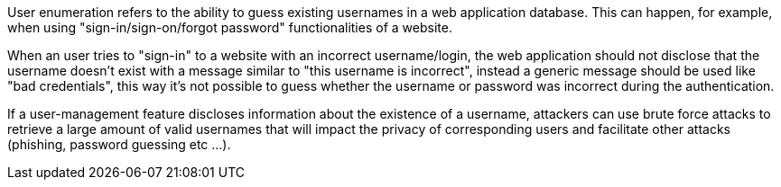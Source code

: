 User enumeration refers to the ability to guess existing usernames in a web application database. This can happen, for example, when using "sign-in/sign-on/forgot password" functionalities of a website.

When an user tries to "sign-in" to a website with an incorrect username/login, the web application should not disclose that the username doesn't exist with a message similar to "this username is incorrect", instead a generic message should be used like "bad credentials", this way it's not possible to guess whether the username or password was incorrect during the authentication.

If a user-management feature discloses information about the existence of a username, attackers can use brute force attacks to retrieve a large amount of valid usernames that will impact the privacy of corresponding users and facilitate other attacks (phishing, password guessing etc ...).
